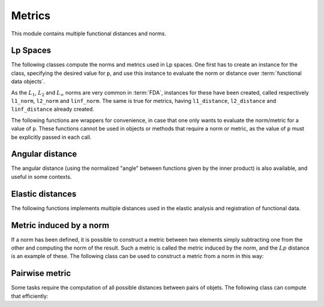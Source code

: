 Metrics
=======

This module contains multiple functional distances and norms.


Lp Spaces
---------

The following classes compute the norms and metrics used in Lp spaces. One
first has to create an instance for the class, specifying the desired value
for ``p``, and use this instance to evaluate the norm or distance over
:term:`functional data objects`.

.. autosummary::
   :toctree: autosummary

   skfda.misc.metrics.LpNorm
   skfda.misc.metrics.LpDistance
   
As the :math:`L_1`, :math:`L_2` and :math:`L_{\infty}` norms are very common
in :term:`FDA`, instances for these have been created, called respectively
``l1_norm``, ``l2_norm`` and ``linf_norm``. The same is true for metrics,
having ``l1_distance``, ``l2_distance`` and ``linf_distance`` already
created.

The following functions are wrappers for convenience, in case that one
only wants to evaluate the norm/metric for a value of ``p``. These functions
cannot be used in objects or methods that require a norm or metric, as the
value of ``p`` must be explicitly passed in each call.

.. autosummary::
   :toctree: autosummary

   skfda.misc.metrics.lp_norm
   skfda.misc.metrics.lp_distance
   
Angular distance
----------------

The angular distance (using the normalized "angle" between functions given
by the inner product) is also available, and useful in some contexts.

.. autosummary::
   :toctree: autosummary

   skfda.misc.metrics.angular_distance
	

Elastic distances
-----------------

The following functions implements multiple distances used in the elastic
analysis and registration of functional data.

.. autosummary::
   :toctree: autosummary

    skfda.misc.metrics.fisher_rao_distance
    skfda.misc.metrics.fisher_rao_amplitude_distance
    skfda.misc.metrics.fisher_rao_phase_distance


Metric induced by a norm
------------------------

If a norm has been defined, it is possible to construct a metric between two
elements simply subtracting one from the other and computing the norm of the
result. Such a metric is called the metric induced by the norm, and the
:math:`Lp` distance is an example of these. The following class can be used
to construct a metric from a norm in this way:

.. autosummary::
   :toctree: autosummary

   skfda.misc.metrics.NormInducedMetric
   

Pairwise metric
---------------

Some tasks require the computation of all possible distances between pairs
of objets. The following class can compute that efficiently:

.. autosummary::
   :toctree: autosummary

   skfda.misc.metrics.PairwiseMetric
